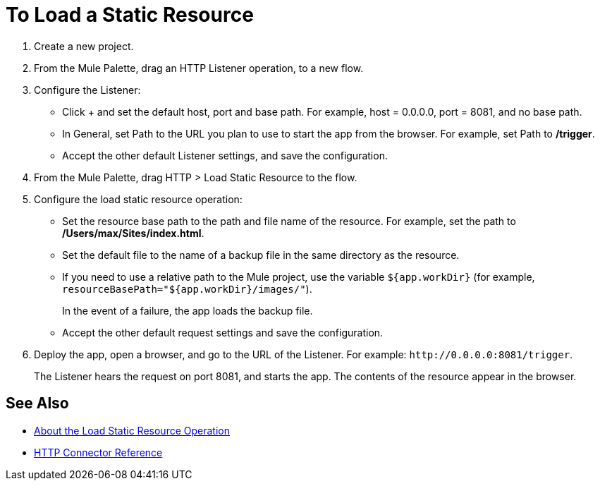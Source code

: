 = To Load a Static Resource
:keywords: anypoint, connectors, transports
:page-aliases: connectors::http/http-load-static-res-task.adoc

. Create a new project.
. From the Mule Palette, drag an HTTP Listener operation, to a new flow.
. Configure the Listener:
* Click + and set the default host, port and base path. For example, host = 0.0.0.0, port = 8081, and no base path.
* In General, set Path to the URL you plan to use to start the app from the browser. For example, set Path to */trigger*.
* Accept the other default Listener settings, and save the configuration.
+
. From the Mule Palette, drag HTTP > Load Static Resource to the flow.
. Configure the load static resource operation:
* Set the resource base path to the path and file name of the resource. For example, set the path to */Users/max/Sites/index.html*.
* Set the default file to the name of a backup file in the same directory as the resource.
* If you need to use a relative path to the Mule project, use the variable `${app.workDir}` (for example, `resourceBasePath="${app.workDir}/images/"`).
+
In the event of a failure, the app loads the backup file.
+
* Accept the other default request settings and save the configuration.
+
. Deploy the app, open a browser, and go to the URL of the Listener. For example: `+http://0.0.0.0:8081/trigger+`.
+
The Listener hears the request on port 8081, and starts the app. The contents of the resource appear in the browser.

== See Also

* xref:http-about-loading-static-resource.adoc[About the Load Static Resource Operation]
* xref:http-documentation.adoc[HTTP Connector Reference]

